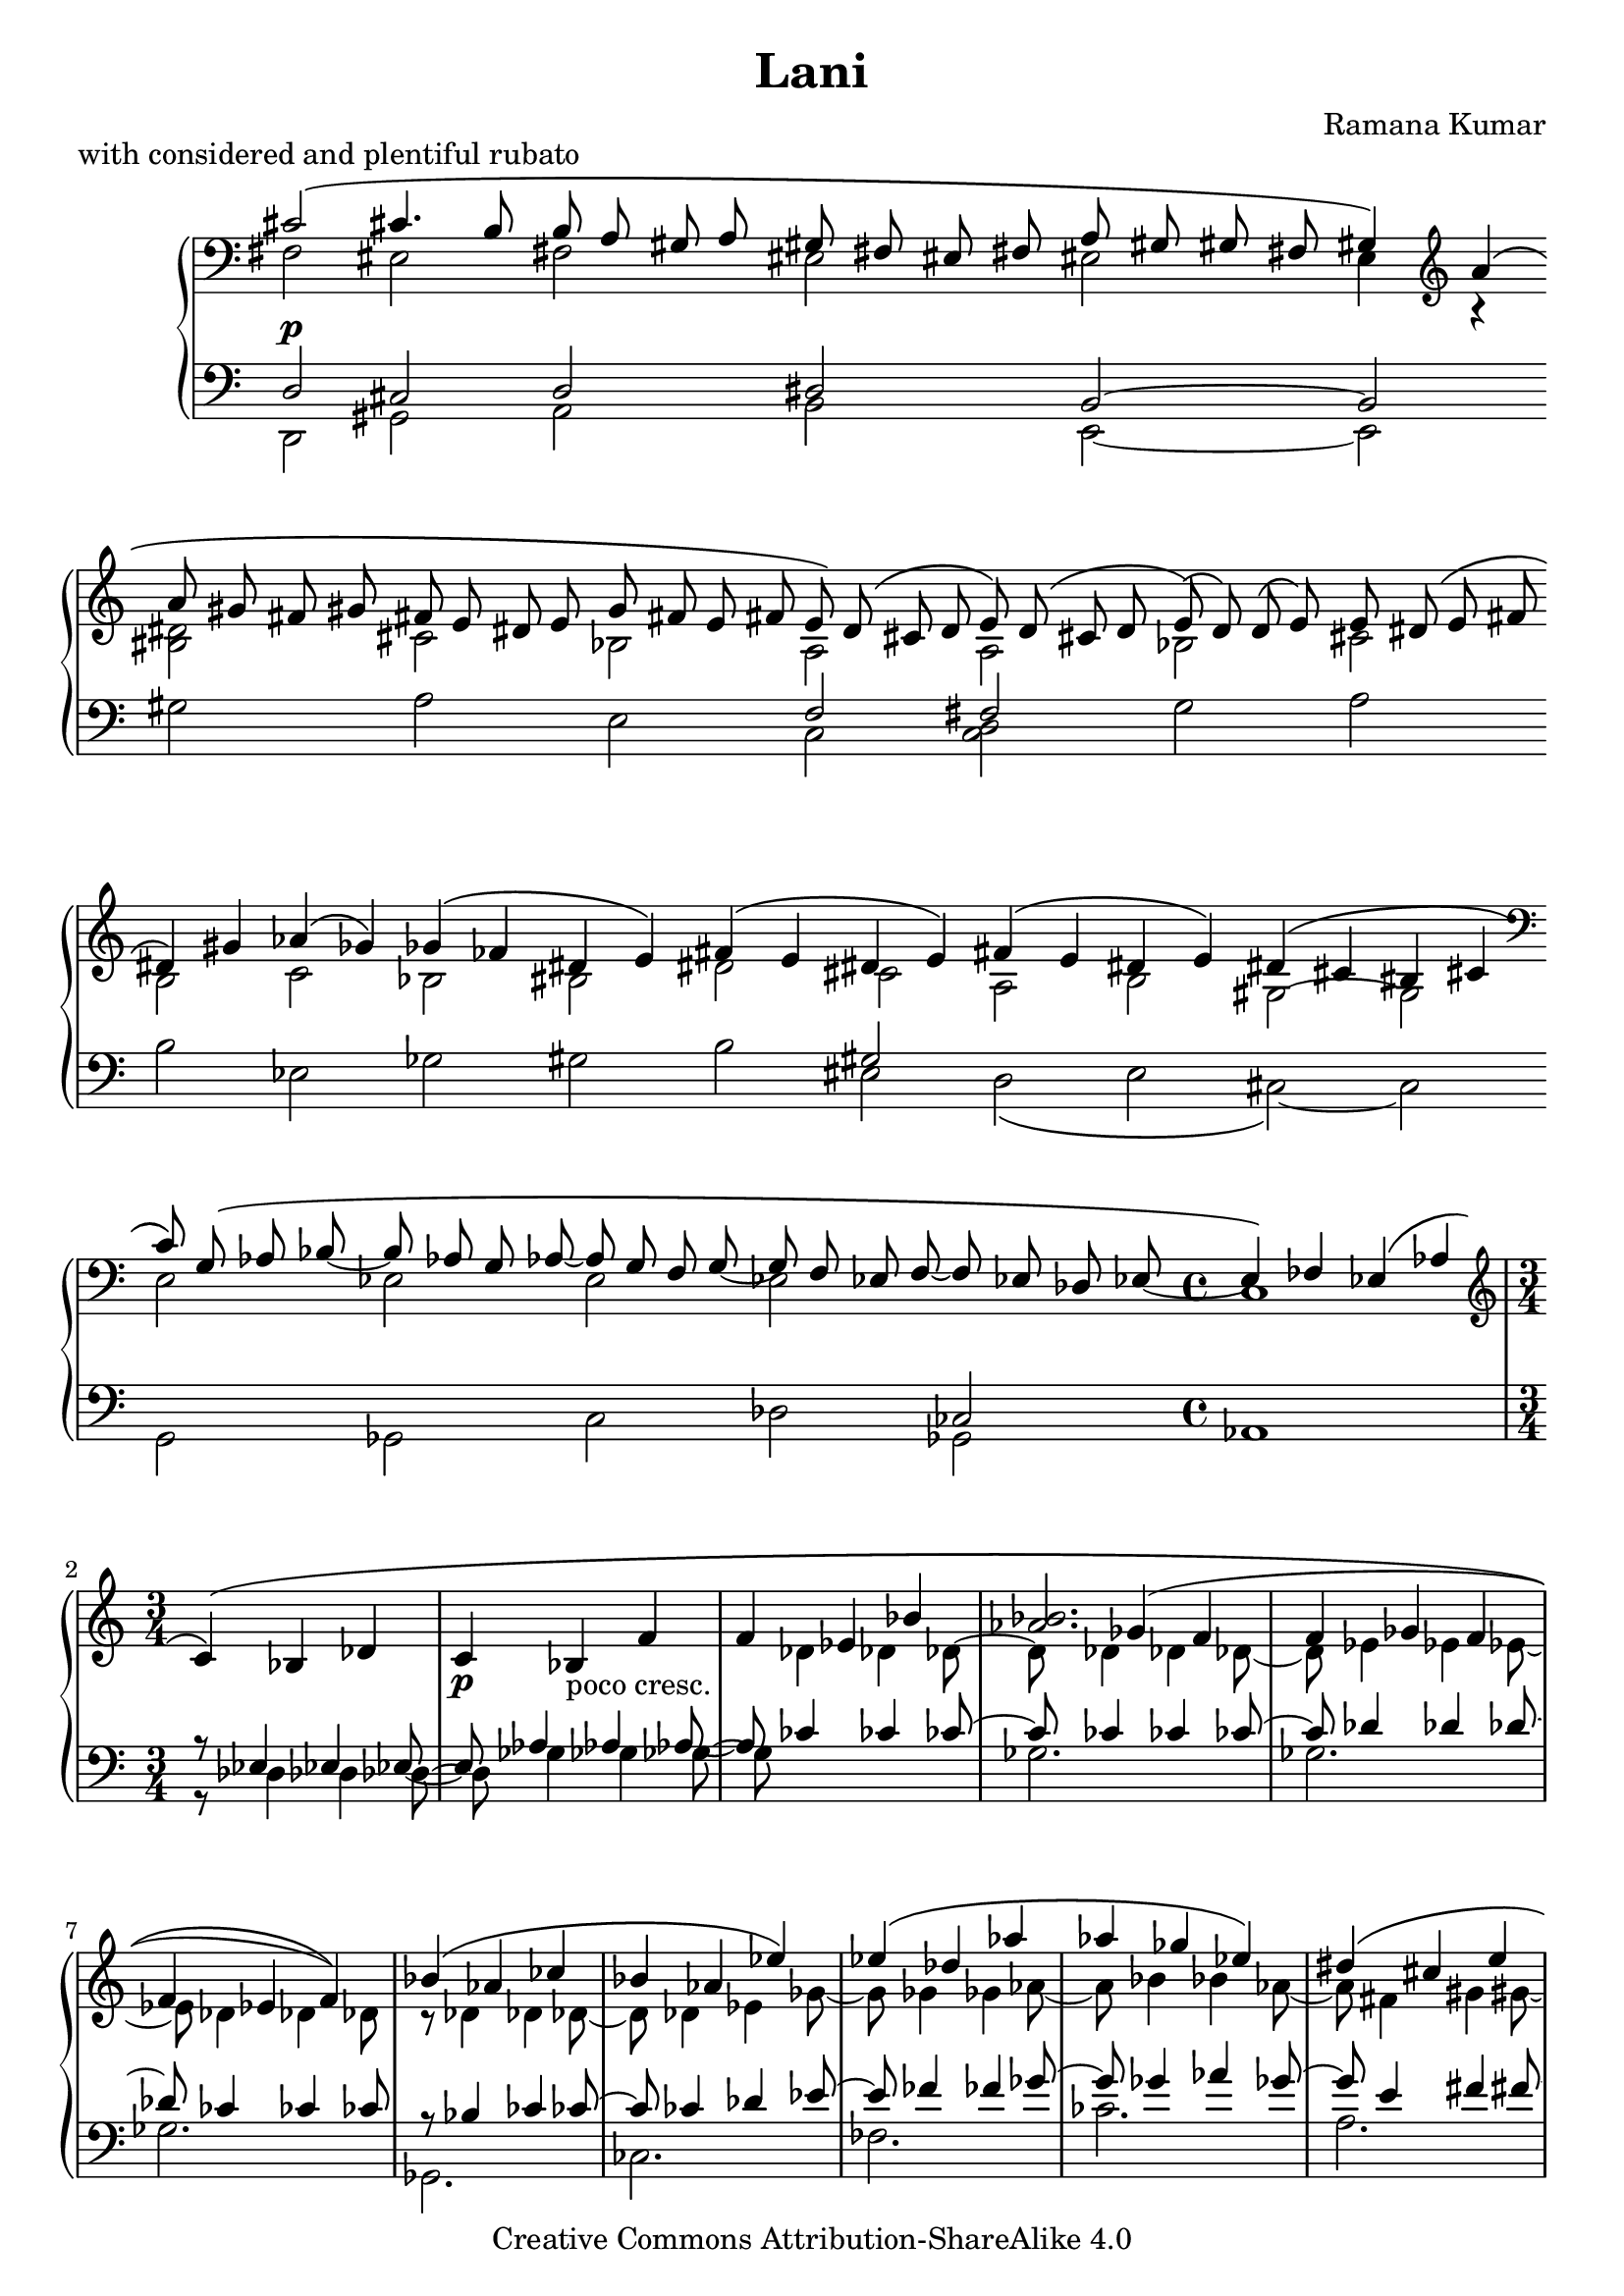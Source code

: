 \version "2.18.0"

\header {
  title = "Lani"
  composer = "Ramana Kumar"
  piece = \markup {with considered and plentiful rubato}%; ~1.5s/bar}
  date = "2005"
  copyright = "Creative Commons Attribution-ShareAlike 4.0"
}

\score {
  \context PianoStaff <<
    \override PianoStaff.TimeSignature.style = #'()
    \once \override PianoStaff.TimeSignature.stencil = ##f
    \context Staff = right <<
      \clef bass
      << {
        \accidentalStyle forget
        \once \override DynamicText.extra-offset = #'(0 . -1.2)
        \cadenzaOn \tieNeutral \slurNeutral \phrasingSlurUp cis'2\(\p \bar ""
        cis'4. b8 \bar ""
        b8 a gis a \bar ""
        gis8 fis eis fis \bar ""
        a8 gis gis fis \bar ""
        gis4\) \clef treble a'\( \bar ""
        a'8 gis' fis' gis' \bar ""
        fis'8 e' dis' e' \bar ""
        g'8 fis' e' fis' \bar ""
        e'8\) d'\( cis' d' \bar ""
        e'8\) d'\( cis' d' \bar ""
        e'8\)\( d'\) d'\( e'\) \bar ""
        e'8 dis'\( e' fis' \bar ""
        dis'4\) gis'4 \bar ""
        aes'4\( ges'4\) \bar ""
        ges'4\( fes'4 \bar ""
        dis'4 e'\) \bar ""
        fis'4\( e' \bar ""
        dis'4 e'\) \bar ""
        fis'4\( e' \bar ""
        dis'4 e'\) \bar ""
        dis'4\( cis'4 \bar ""
        bis4 cis' \bar ""
        \clef bass c'8\) g\( aes bes ~ \bar ""
        bes8 aes g aes ~ \bar ""
        aes8 g f g ~ \bar ""
        g8 f ees f ~ \bar ""
        f8 ees des ees ~ \bar ""
        \cadenzaOff \time 4/4 ees4\) fes ees\( aes |
        \time 3/4 \clef treble c'4\)\( bes des' |
        c'4\p bes_\markup{poco cresc.} f' |
        f'4 ees' bes' |
        <<{s4 ges'( f'} \\ {} \\ {<aes' bes'>2.}>> |
        f'4 ges' f' |
        f'4 ees' f')\) |
        bes'4\( aes' ces'' |
        bes'4 aes' ees''\) |
        ees''4\( des'' aes'' |
        aes''4 ges'' ees''\) |
        dis''4\( cis'' e'' |
        dis''4 cis'' e''\) |
        dis''4\( cis'' dis'' |
        cis''4 b' a' |
        gis'4\)\( fis' a' |
        gis'4 fis' a' |
        gis'4 fis' a' |
        cis''4 b'2\) |
        aes'2. |
        aes'2 g'4 |
        <c' c''>2.\mf |
        <b b'>2. |
        <<
          {
            <c' c''>4 <d' d''> <ees' ees''> |
            <d' d''>4 <ees' ees''> <f' f''> |
            <ees' ees''>4 <d' d''> <c' c''> |
            <d' d''>2 <ees' ees''>4\( |
          } \\
          {
          } \\
          {
            s2. |
            aes'2. |
            aes'2. |
            aes'2. |
          }
        >>
        <dis' gis' dis''>4\f cis'' ais' |
        ais'4 gis' ais'\) |
        <cis' gis' cis''>4\( ais' gis' |
        gis'4 fis' gis'\) |
        <b fis' b'>4\( gis' a'\) |
        <a e' a'>4\( g' d'8 ~ d'\) |
        <f c' f'>2\( ees'4 |
        <f ees'>2 ees'4 |
        <aes ees' aes'>2 <ees' ges'>4 |
        <ees' bes'>2 <ees' aes'>4 |
        <ees' c'' f''>2\arpeggio <ees' ees''>4 |
        <ees' a' ees''>2 <ees' aes'>4 |
        <ees' g'>2 <ees' ges'>4 |
        <ees' f'>4\)\( ees' <ees' ges'> |
        <ees' f'>4 ees' <ees' ges'>\) |
        <ees' f'>4\( ees' <ees' ges'> |
        <ees' f'>4 ees' dis' |
        \cadenzaOn \clef bass dis'8 cis' bis cis' \bar ""
        c'8 bes a bes \bar ""
        cis'8 bis bis ais \bar ""
        bis4\) cis'\( \bar ""
        cis'2 \bar ""
        cis'2 \bar ""
        cis'2 \bar ""
        cis'2 \bar "|."
      } \\
      {
        \cadenzaOn \tieNeutral fis2 \bar ""
        eis2 \bar ""
        fis2 \bar ""
        eis2 \bar ""
        eis2 \bar ""
        e4 r \bar ""
        <bis dis'>2 \bar ""
        cis'2 \bar ""
        bes2 \bar ""
        a2 \bar ""
        a2 \bar ""
        bes2 \bar ""
        cis'2 \bar ""
        b2 \bar ""
        c'2 \bar ""
        bes2 \bar ""
        bis2 \bar ""
        dis'2 \bar ""
        cis'2 \bar ""
        a2 \bar ""
        b2 \bar ""
        gis2 ~ \bar ""
        gis2 \bar ""
        e2 \bar ""
        ees2 \bar ""
        e2 \bar ""
        ees2 \bar ""
        s2 \bar ""
        \cadenzaOff \time 4/4 c1 |
        \time 3/4 \change Staff=left \stemUp r8 ees4 ees ees8 ~ | ees8
        aes4 aes aes8 ~ | aes8
        \change Staff=right \stemDown des'4 des' des'8 ~ | des'8
        des'4 des' des'8 ~ | des'8
        ees'4 ees' ees'8 ~ | ees'8
        des'4 des' des'8 |
        r8 des'4 des' des'8 ~ | des'8
        des'4 ees' ges'8 ~ | ges'8
        ges'4 ges' aes'8 ~ | aes'8
        bes'4 bes' aes'8 ~ | aes'8
        fis'4 gis' gis'8 ~ | gis'8
        gis'4 fis' fis'8 ~ | fis'8
        fis'4 gis' fis'8 ~ | fis'8
        gis'4 fis' fis'8 ~ | fis'8
        dis'4^- cis'^- dis'8^- ~ | dis'8^-
        e'4^- dis'^- e'8^- |
        <<
          {
          } \\
          {
            fis'4^- eis'^- fis'^- |
            a'2 gis'4 |
          } \\
          {
            s8 dis'4 dis' dis'8 ~ | dis'8
            dis'4 dis' e'8 |
          }
        >>
        r8 <bes des'>8 ~ <bes des'>2 |
        r4 <des' ees'> g' |
        g'2.\( |
        g'2 f'4 |
        f'8\noBeam \change Staff=left ees'\noBeam \change Staff=right d'4 ees' |
        \change Staff=left \stemUp d'8 c' b4 c' |
        ees'8 d' d'4 c' |
        \change Staff=right \stemDown d'2\) ees'4 |
        s8 fis'4 fis' fis'8 ~ | fis'8
        fis'4 fis' fis'8 |
        s8 fis'4 <cis' fis'> <dis' fis'>8 ~ | <dis' fis'>8
        <cis' dis'>4 dis' dis'8 ~ |
        s8 dis'4 dis' dis'8 |
        s8 d'4 d' d'8 |
        s8 bes8 c'_\markup{più mosso} aes4 aes8 |
        s8 bes8 c' aes4 aes8 |
        s8 bes8 c' aes4 aes8 |
        s8 bes8 c' aes4 aes8 |
        s8 bes8 c' aes4 s8 |
        s8 bes8 c' aes4 aes8 |
        s8 bes8 c' aes4 aes8 |
        s8 bes8 c' aes4 aes8 |
        s8 bes8 c' aes4 aes8 |
        s8 bes8 c' aes4 aes8 |
        a8 bes c' a4 a8 |
        \cadenzaOn \clef bass ais2 \bar ""
        aes2 \bar ""
        a2 \bar ""
        gis4 fis \bar ""
        fis2 \bar ""
        eis2 \bar ""
        fis2 \bar ""
        <fis gis>2 \bar "|."
      } >>
    >>
    \context Staff = left <<
      \clef bass
      << {
        \accidentalStyle forget
        \cadenzaOn \stemUp \tieUp d2 \bar ""
        cis2 \bar ""
        d2 \bar ""
        dis2 \bar ""
        b,2 ~ \bar ""
        b,2 \bar ""
        s2 \bar ""
        s2 \bar ""
        s2 \bar ""
        f2 \bar ""
        fis2 \bar ""
        s2 \bar ""
        s2 \bar ""
        s2 \bar ""
        s2 \bar ""
        s2 \bar ""
        s2 \bar ""
        s2 \bar ""
        gis2 \bar ""
        s2 \bar ""
        s2 \bar ""
        s2 ~ \bar ""
        s2 \bar ""
        s2 \bar ""
        s2 \bar ""
        s2 \bar ""
        s2 \bar ""
        ces2 \bar ""
        \cadenzaOff \time 4/4 s1 |
        \time 3/4 \stemDown r8 des4 des des8 ~ | des8
        ges4 ges ges8 ~ | ges8
        \stemUp ces'4 ces' ces'8 ~ | ces'8
        ces'4 ces' ces'8 ~ | ces'8
        des'4 des' des'8 ~ | des'8
        ces'4 ces' ces'8 |
        r8 bes4 ces' ces'8 ~ | ces'8
        ces'4 des' ees'8 ~ |ees'8
        fes'4 fes' ges'8 ~ | ges'8
        ges'4 aes' ges'8 ~ | ges'8
        e'4 fis' fis'8 ~ | fis'8
        dis'4 dis' e'8 ~ | e'8
        e'4 e' e'8 ~ | e'8
        e'4 e' dis'8 ~ | dis'8
        b4 b b8 ~ | b8
        cis'4 cis' cis'8 ~ | cis'8
        <a b>4 <a b> <a b>8 ~ | <a b>
        <a b>4 <a b> <gis b>8 |
        r8 <e aes>8 ~ <e aes>2 |
        r4 <aes bes> g |
        s4 ees2 |
        s8 d'8 ~ d'2 |
        aes2. |
        <a b>2. |
        <f b>2. |
        <f bes>2. |
        r8 dis'4 dis' dis'8 ~ | dis'8
        dis'4 dis' dis'8 |
        r8 b4 b b8 ~ | b8
        <eis gis>4 b b8 |
        r8 cis'4 cis' cis'8 |
        r8 b4 b b8 |
        r8 ges4 ges ges8 |
        r8 ges4 ges ges8 |
        r8 ges4 ges ges8 |
        r8 ges4 ges ges8 |
        r8 ges4 ges <aes ges>8 |
        r8 ges4 ges ges8 |
        r8 ges4 ges ges8 |
        r8^\markup{meno} ges4 ges ges8 |
        r8 ges4 ges ges8 |
        r8 ges4 ges ges8 |
        r8 ges4 fis fis8 |
        \cadenzaOn fis2 \bar ""
        f2 \bar ""
        dis2 ~ \bar ""
        dis2 \bar ""
        d2 \bar ""
        cis2 \bar ""
        d2 \bar ""
        dis2 \bar "|."

      } \\
      {
        \cadenzaOn \stemDown \tieDown d,2 \bar ""
        gis,2 \bar ""
        a,2 \bar ""
        b,2 \bar ""
        e,2 ~ \bar ""
        e,2 \bar ""
        gis2 \bar ""
        a2 \bar ""
        e2 \bar ""
        c2 \bar ""
        <c d>2 \bar ""
        g2 \bar ""
        a2 \bar ""
        b2 \bar ""
        ees2 \bar ""
        ges2 \bar ""
        gis2 \bar ""
        b2 \bar ""
        eis2 \bar ""
        d2\( \bar ""
        e2 \bar ""
        cis2\) ~ \bar ""
        cis2 \bar ""
        g,2 \bar ""
        ges,2 \bar ""
        c2 \bar ""
        des2 \bar ""
        ges,2 \bar ""
        \cadenzaOff \time 4/4 aes,1 |
        \time 3/4 s2. |
        s2. |
        s2. |
        ges2. |
        ges2. |
        ges2. |
        ges,2. |
        ces2. |
        fes2. |
        ces'2. |
        a2. |
        a2. |
        bes2. |
        b2. |
        e2. |
        a2. |
        dis2. |
        e2. |
        bes,2. |
        ees2 g4 |
        <aes, aes>2. |
        <d g>2. |
        ees2. |
        f2. |
        bes,2. |
        bes,2. |
        \acciaccatura b,,8 <fis, b, fis>2. ~ |
        <fis, b, fis>2. |
        \acciaccatura e,8 <gis, e gis>2. ~ |
        <gis, e gis>2. |
        <a, e a>2.\arpeggio |
        <f, c g>2.\arpeggio |
        <aes, ees aes>2. |
        <des, aes, des>2. |
        <des, aes, ees>2. |
        <aes, des f>2. |
        <aes, ees bes>2. |
        <des, aes, f>2.\arpeggio |
        <aes, des f>2. |
        des,2. |
        a,2. |
        <ges, ges>2. |
        <c f>2. |
        \cadenzaOn cis2 \bar ""
        d2 \bar ""
        gis,2 ~ \bar ""
        gis, \bar ""
        d,2 \bar ""
        gis,2 \bar ""
        a,2 \bar ""
        b,2 \bar "|."

      } >>
    >>
  >>
}
